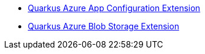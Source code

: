 * xref:quarkus-azure-app-configuration.adoc[Quarkus Azure App Configuration Extension]
* xref:quarkus-azure-storage-blob.adoc[Quarkus Azure Blob Storage Extension]
